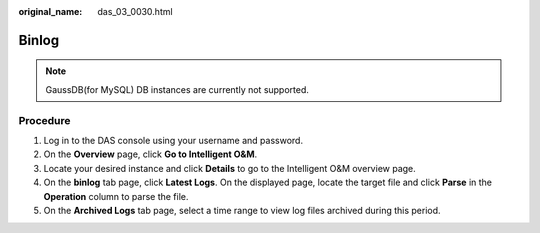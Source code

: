 :original_name: das_03_0030.html

.. _das_03_0030:

Binlog
======

.. note::

   GaussDB(for MySQL) DB instances are currently not supported.

Procedure
---------

#. Log in to the DAS console using your username and password.
#. On the **Overview** page, click **Go to Intelligent O&M**.
#. Locate your desired instance and click **Details** to go to the Intelligent O&M overview page.
#. On the **binlog** tab page, click **Latest Logs**. On the displayed page, locate the target file and click **Parse** in the **Operation** column to parse the file.
#. On the **Archived Logs** tab page, select a time range to view log files archived during this period.
